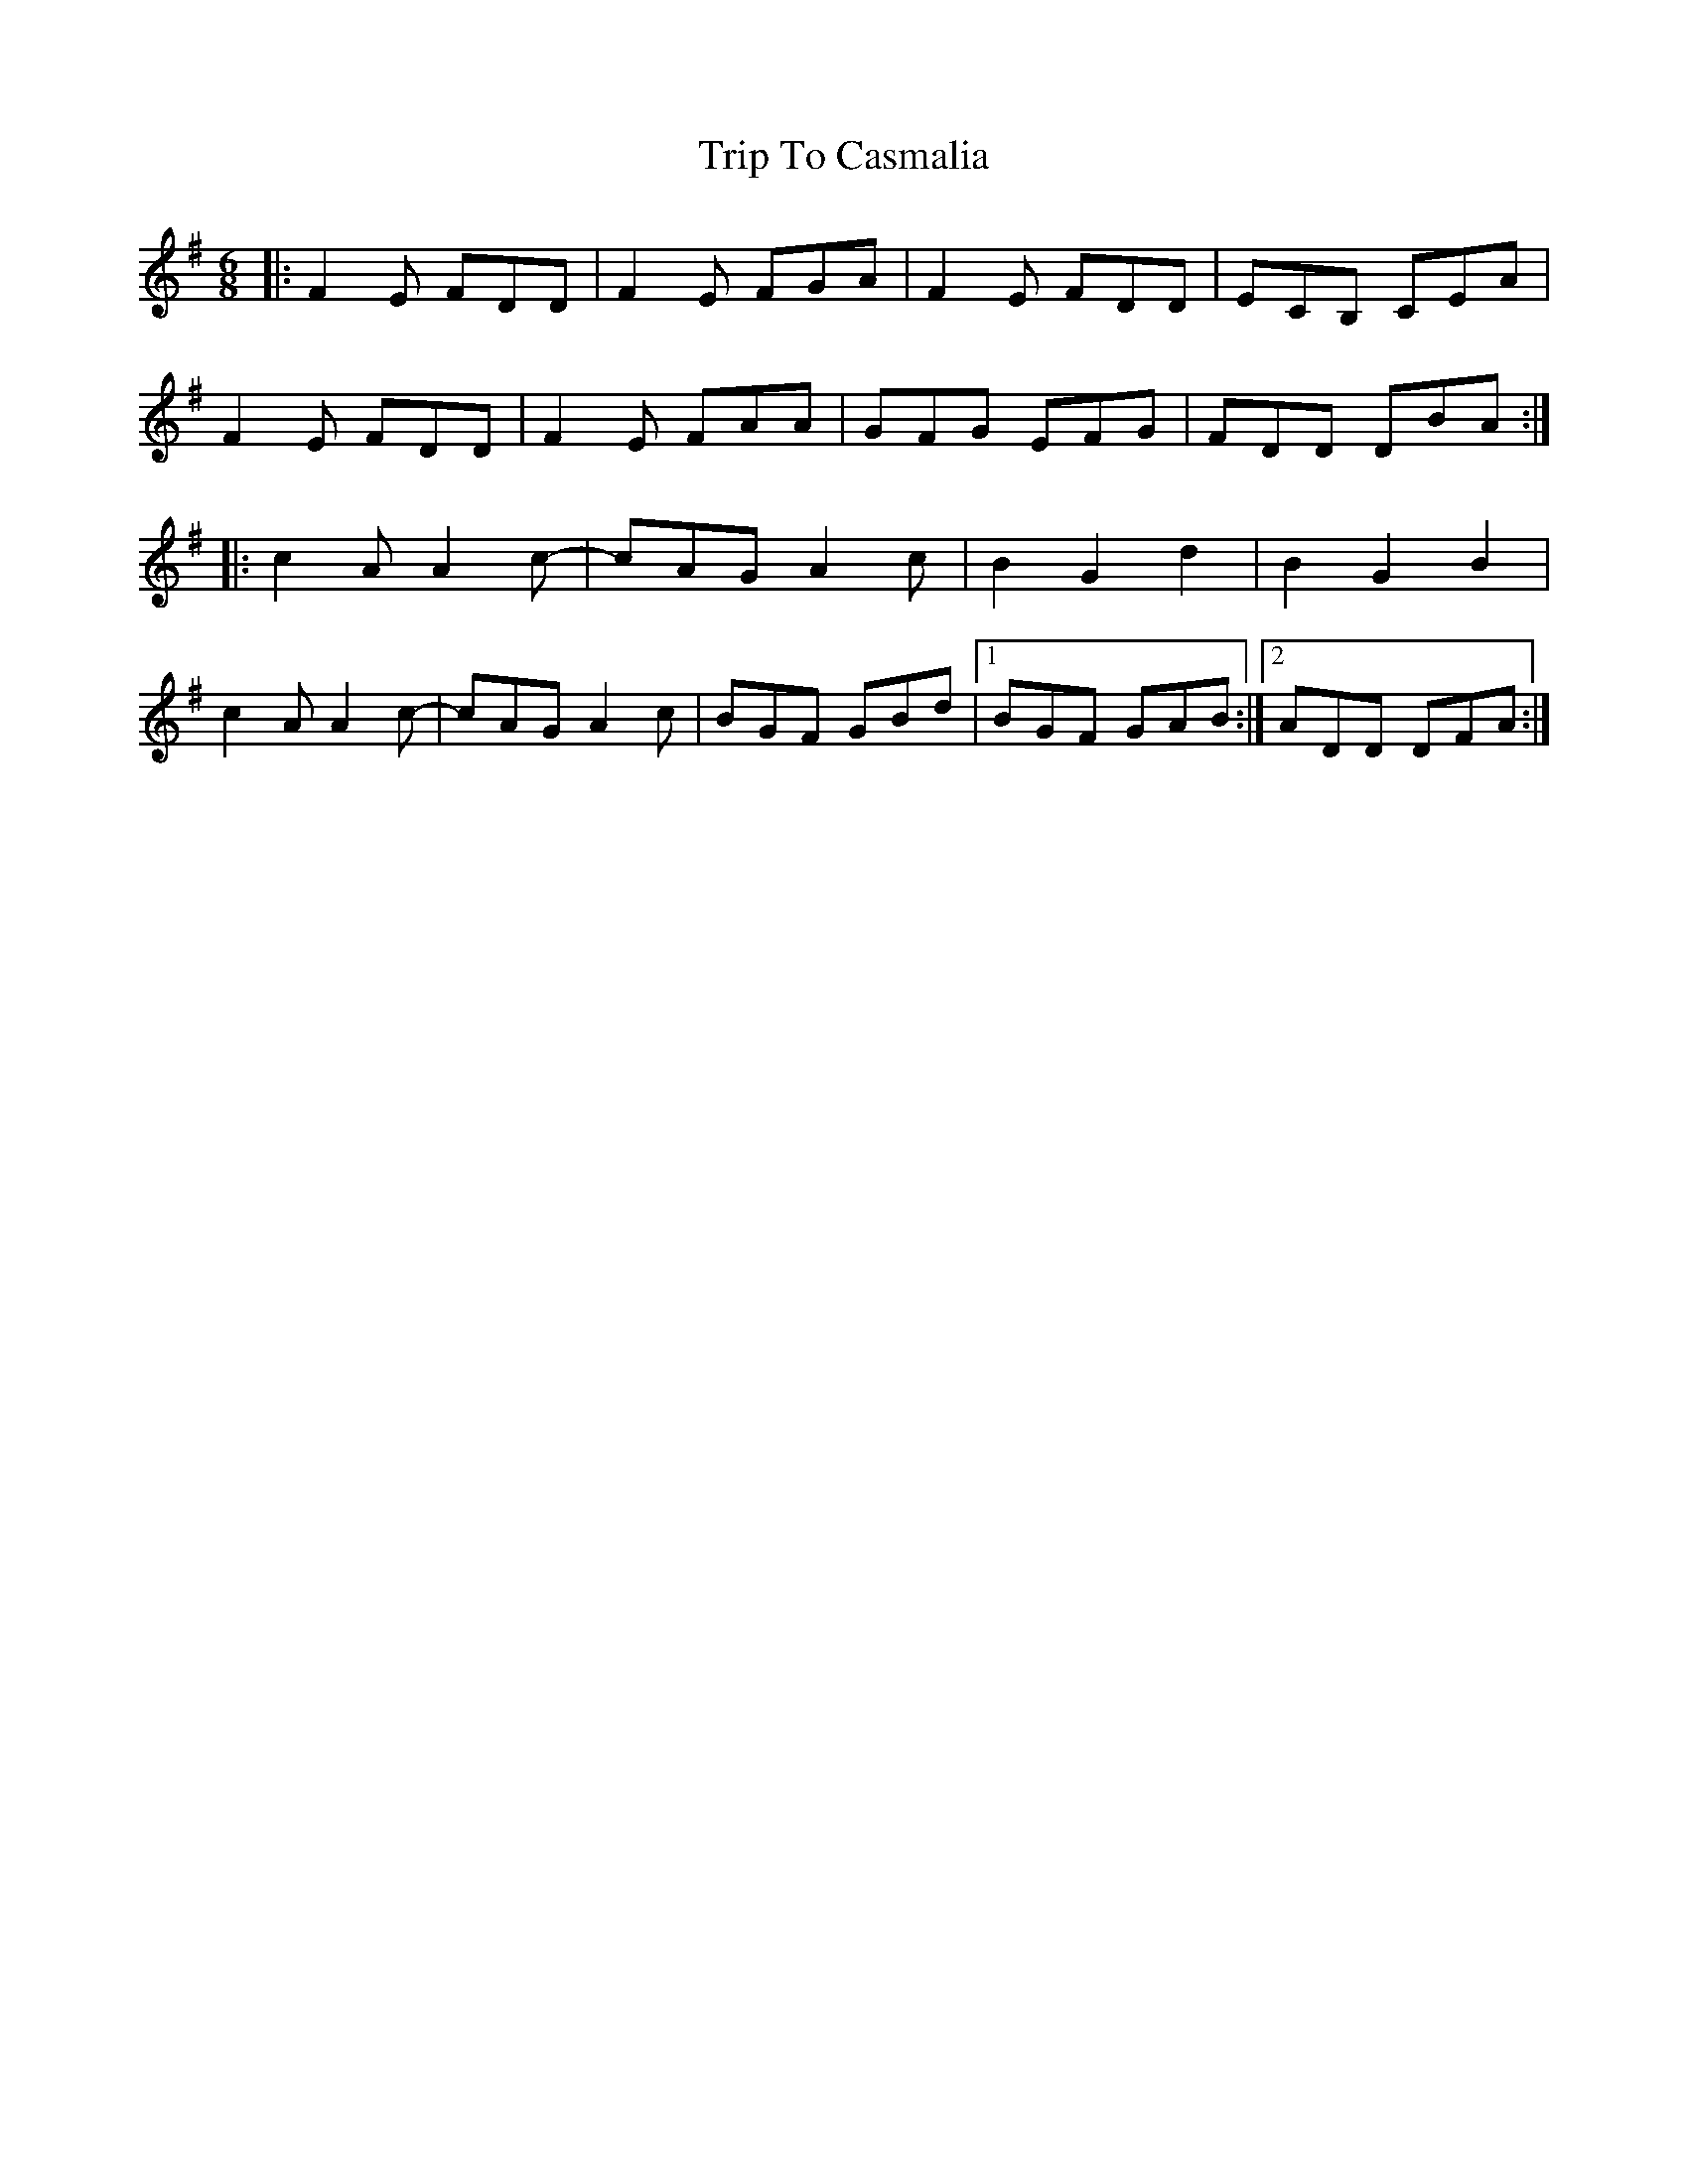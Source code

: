 X: 40947
T: Trip To Casmalia
R: jig
M: 6/8
K: Dmixolydian
|:F2E FDD|F2E FGA|F2E FDD|ECB, CEA|
F2E FDD|F2E FAA|GFG EFG|FDD DBA:|
|:c2A A2c-|cAG A2c|B2 G2 d2|B2 G2 B2|
c2A A2c-|cAG A2c|BGF GBd|1 BGF GAB:|2 ADD DFA:|

